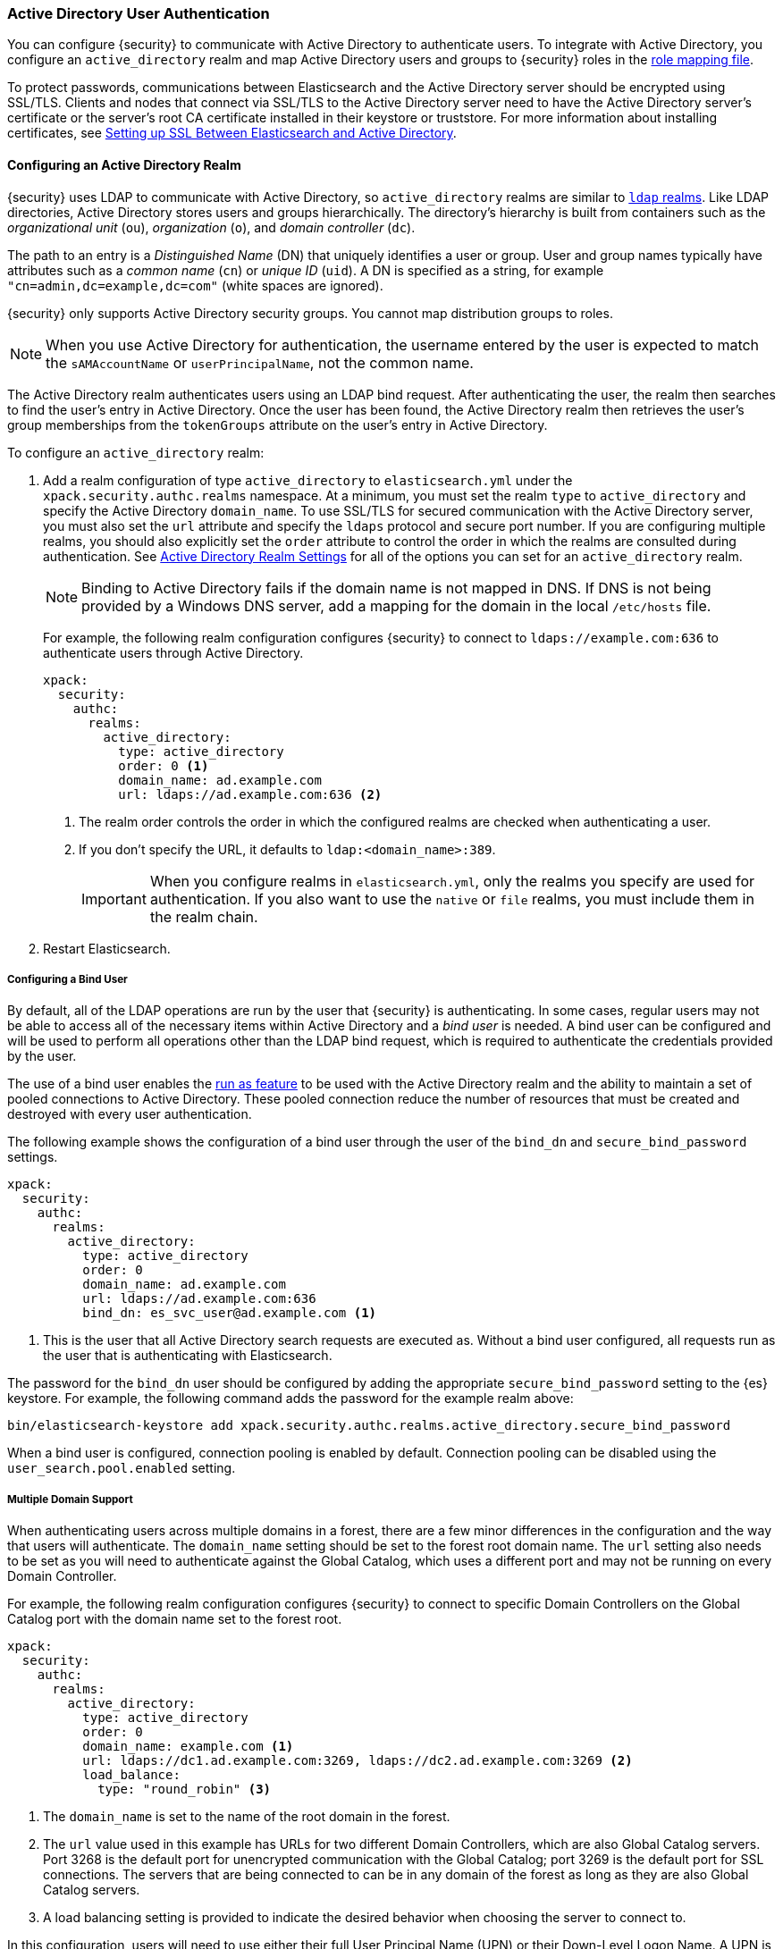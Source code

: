 [[active-directory-realm]]
=== Active Directory User Authentication

You can configure {security} to communicate with Active Directory to authenticate
users. To integrate with Active Directory, you configure an `active_directory`
realm and map Active Directory users and groups to {security} roles in the
<<mapping-roles, role mapping file>>.

To protect passwords, communications between Elasticsearch and the Active Directory
server should be encrypted using SSL/TLS. Clients and nodes that connect via
SSL/TLS to the Active Directory server need to have the Active Directory server's
certificate or the server's root CA certificate installed in their keystore or
truststore. For more information about installing certificates, see
<<active-directory-ssl>>.

==== Configuring an Active Directory Realm

{security} uses LDAP to communicate with Active Directory, so `active_directory`
realms are similar to <<ldap-realm, `ldap` realms>>. Like LDAP directories,
Active Directory stores users and groups hierarchically. The directory's
hierarchy is built from containers such as the _organizational unit_ (`ou`),
_organization_ (`o`), and _domain controller_ (`dc`).

The path to an entry is a _Distinguished Name_ (DN) that uniquely identifies a
user or group. User and group names typically have attributes such as a
_common name_ (`cn`) or _unique ID_ (`uid`). A DN is specified as a string, for
example `"cn=admin,dc=example,dc=com"` (white spaces are ignored).

{security} only supports Active Directory security groups. You cannot map
distribution groups to roles.

NOTE: When you use Active Directory for authentication, the username entered by
      the user is expected to match the `sAMAccountName` or `userPrincipalName`,
      not the common name.

The Active Directory realm authenticates users using an LDAP bind request. After
authenticating the user, the realm then searches to find the user's entry in
Active Directory. Once the user has been found, the Active Directory realm then
retrieves the user's group memberships from the `tokenGroups` attribute on the
user's entry in Active Directory.

To configure an `active_directory` realm:

. Add a realm configuration of type `active_directory` to `elasticsearch.yml`
under the `xpack.security.authc.realms` namespace. At a minimum, you must set the realm
`type` to `active_directory` and specify the Active Directory `domain_name`. To
use SSL/TLS for secured communication with the Active Directory server, you must
also set the `url` attribute and specify the `ldaps` protocol and secure port
number. If you are configuring multiple realms, you should also explicitly set
the `order` attribute to control the order in which the realms are consulted
during authentication. See <<ad-settings, Active Directory Realm Settings>>
for all of the options you can set for an `active_directory` realm.
+
NOTE: Binding to Active Directory fails if the domain name is not mapped in DNS.
      If DNS is not being provided by a Windows DNS server, add a mapping for
      the domain in the local `/etc/hosts` file.
+
For example, the following realm configuration configures {security} to connect
to `ldaps://example.com:636` to authenticate users through Active Directory.
+
[source, yaml]
------------------------------------------------------------
xpack:
  security:
    authc:
      realms:
        active_directory:
          type: active_directory
          order: 0 <1>
          domain_name: ad.example.com
          url: ldaps://ad.example.com:636 <2>
------------------------------------------------------------
<1> The realm order controls the order in which the configured realms are checked
    when authenticating a user.
<2> If you don't specify the URL, it defaults to `ldap:<domain_name>:389`.
+
IMPORTANT: When you configure realms in `elasticsearch.yml`, only the
realms you specify are used for authentication. If you also want to use the
`native` or `file` realms, you must include them in the realm chain.

. Restart Elasticsearch.

===== Configuring a Bind User
By default, all of the LDAP operations are run by the user that {security} is
authenticating. In some cases, regular users may not be able to access all of the
necessary items within Active Directory and a _bind user_ is needed. A bind user
can be configured and will be used to perform all operations other than the LDAP
bind request, which is required to authenticate the credentials provided by the user.

The use of a bind user enables the <<run-as-privilege,run as feature>> to be
used with the Active Directory realm and the ability to maintain a set of pooled
connections to Active Directory. These pooled connection reduce the number of
resources that must be created and destroyed with every user authentication.

The following example shows the configuration of a bind user through the user of the
`bind_dn` and `secure_bind_password` settings.

[source, yaml]
------------------------------------------------------------
xpack:
  security:
    authc:
      realms:
        active_directory:
          type: active_directory
          order: 0
          domain_name: ad.example.com
          url: ldaps://ad.example.com:636
          bind_dn: es_svc_user@ad.example.com <1>
------------------------------------------------------------
<1> This is the user that all Active Directory search requests are executed as.
    Without a bind user configured, all requests run as the user that is authenticating
    with Elasticsearch.

The password for the `bind_dn` user should be configured by adding the appropriate
`secure_bind_password` setting to the {es} keystore.
For example, the following command adds the password for the example realm above:

[source, shell]
------------------------------------------------------------
bin/elasticsearch-keystore add xpack.security.authc.realms.active_directory.secure_bind_password
------------------------------------------------------------

When a bind user is configured, connection pooling is enabled by default.
Connection pooling can be disabled using the `user_search.pool.enabled` setting.

===== Multiple Domain Support
When authenticating users across multiple domains in a forest, there are a few minor
differences in the configuration and the way that users will authenticate. The `domain_name`
setting should be set to the forest root domain name. The `url` setting also needs to
be set as you will need to authenticate against the Global Catalog, which uses a different
port and may not be running on every Domain Controller.

For example, the following realm configuration configures {security} to connect to specific
Domain Controllers on the Global Catalog port with the domain name set to the forest root.

[source, yaml]
------------------------------------------------------------
xpack:
  security:
    authc:
      realms:
        active_directory:
          type: active_directory
          order: 0
          domain_name: example.com <1>
          url: ldaps://dc1.ad.example.com:3269, ldaps://dc2.ad.example.com:3269 <2>
          load_balance:
            type: "round_robin" <3>
------------------------------------------------------------
<1> The `domain_name` is set to the name of the root domain in the forest.
<2> The `url` value used in this example has URLs for two different Domain Controllers,
which are also Global Catalog servers. Port 3268 is the default port for unencrypted
communication with the Global Catalog; port 3269 is the default port for SSL connections.
The servers that are being connected to can be in any domain of the forest as long as
they are also Global Catalog servers.
<3> A load balancing setting is provided to indicate the desired behavior when choosing
the server to connect to.

In this configuration, users will need to use either their full User Principal
Name (UPN) or their Down-Level Logon Name. A UPN is typically a concatenation of
the username with `@<DOMAIN_NAME` such as `johndoe@ad.example.com`. The Down-Level
Logon Name is the NetBIOS domain name, followed by a `\` and the username, such as
`AD\johndoe`. Use of Down-Level Logon Name requires a connection to the regular LDAP
ports (389 or 636) in order to query the configuration container to retrieve the
domain name from the NetBIOS name.

[[ad-load-balancing]]
===== Load Balancing and Failover
The `load_balance.type` setting can be used at the realm level to configure how
{security} should interact with multiple Active Directory servers. Two modes of
operation are supported: failover and load balancing

.Load Balancing and Failover Types
|=======================
| Type              | | | Description
| `failover`        | | | The URLs specified are used in the order that they are
                          specified. The first server that can be connected to will
                          be used for all subsequent connections. If a connection to
                          that server fails then the next server that a connection
                          can be established to will be used for subsequent connections.
| `dns_failover`    | | | In this mode of operation, only a single URL may be specified.
                          This URL must contain a DNS name. The system will be queried
                          for all IP addresses that correspond to this DNS name.
                          Connections to the Active Directory server will always be
                          tried in the order in which they were retrieved. This differs
                          from `failover` in that there is no reordering of the list
                          and if a server has failed at the beginning of the list, it
                          will still be tried for each subsequent connection.
| `round_robin`     | | | Connections will continuously iterate through the list of
                          provided URLs. If a server is unavailable, iterating through
                          the list of URLs will continue until a successful connection
                          is made.
| `dns_round_robin` | | | In this mode of operation, only a single URL may be specified.
                          This URL must contain a DNS name. The system will be queried
                          for all IP addresses that correspond to this DNS name.
                          Connections will continuously iterate through the list of
                          addresses. If a server is unavailable, iterating through the
                          list of URLs will continue until a successful connection is
                          made.
|=======================

[[ad-settings]]
===== Active Directory Realm Settings

[cols="4,^3,10"]
|=======================
| Setting                    | Required | Description
| `type`                     | yes      | Indicates the realm type. Must be set to `active_directory`.
| `order`                    | no       | Indicates the priority of this realm within the realm chain.
                                          Realms with a lower order are consulted first. Although not
                                          required, we recommend explicitly setting this value when
                                          you configure multiple realms. Defaults to `Integer.MAX_VALUE`.
| `enabled`                  | no       | Indicates whether this realm is enabled or disabled. Enables
                                          you to disable a realm without removing its configuration.
                                          Defaults to `true`.
| `domain_name`              | yes      | Specifies the domain name of the Active Directory. {security}
                                          uses the domain name to derive the LDAP URL and `user_search_dn`
                                          if those fields are not specified.
| `url`                      | no/yes   | Specifies an LDAP URL of the form `ldap[s]://<server>:<port>`.
                                          {security} attempts to authenticate against this URL. If the
                                          URL is not specified, it is derived from the `domain_name`,
                                          assuming an unencrypted connection to port 389. For example,
                                          `ldap://<domain_name>:389`. This settings is required when
                                          connecting using SSL/TLS or via a custom port.
| `bind_dn`                  | no       | The DN of the user that is used to bind to Active Directory
                                          and perform searches. Due to its potential security
                                          impact, `bind_dn` is not exposed via the
                                          {ref}/cluster-nodes-info.html#cluster-nodes-info[nodes info API].
| `bind_password`            | no       | The password for the user that is used to bind to
                                          Active Directory. Due to its potential security impact,
                                          `bind_password` is not exposed via the
                                          {ref}/cluster-nodes-info.html#cluster-nodes-info[nodes info API].
                                          *Deprecated.* Use `secure_bind_password` instead. 
| `secure_bind_password`     | no       | ({ref}/secure-settings.html[Secure])
                                          The password for the user that is used to bind to Active Directory.
| `load_balance.type`        | no       | The behavior to use when there are multiple LDAP URLs defined.
                                          For supported values see <<ad-load-balancing>>.
| `load_balance.cache_ttl`   | no       | When using `dns_failover` or `dns_round_robin` as the load
                                          balancing type, this setting controls the amount of time to
                                          cache DNS lookups. Defaults to `1h`.
| `user_search.base_dn`      | no       | Specifies the context to search for the user. Defaults to the
                                          root of the Active Directory domain.
| `user_search.scope`        | no       | Specifies whether the user search should be `sub_tree` (default),
                                          `one_level`, or `base`. `sub_tree` searches all objects contained
                                          under `base_dn`. `one_level` only searches users directly
                                          contained within the `base_dn`. `base` specifies that the
                                          `base_dn` is a user object and that it is the only user considered.
| `user_search.filter`       | no       | Specifies a filter to use to lookup a user given a username.
                                          The default filter looks up `user` objects with either
                                          `sAMAccountName` or `userPrincipalName`. If specified, this
                                          must be a valid LDAP user search filter, for example
                                          `(&(objectClass=user)(sAMAccountName={0}))`. For more
                                          information, see https://msdn.microsoft.com/en-us/library/aa746475(v=vs.85).aspx[Search Filter Syntax].
| `user_search.upn_filter`   | no       | Specifies a filter to use to lookup a user given a user principal name.
                                          The default filter looks up `user` objects with
                                          a matching `userPrincipalName`. If specified, this
                                          must be a valid LDAP user search filter, for example
                                          `(&(objectClass=user)(userPrincipalName={1}))`. `{1}` is
                                          the full user principal name provided by the user. For more
                                          information, see https://msdn.microsoft.com/en-us/library/aa746475(v=vs.85).aspx[Search Filter Syntax].
| `user_search.down_level_filter` | no  | Specifies a filter to use to lookup a user given a down level logon name (DOMAIN\user).
                                          The default filter looks up `user` objects with a matching
                                          `sAMAccountName` in the domain provided. If specified, this
                                          must be a valid LDAP user search filter, for example
                                          `(&(objectClass=user)(sAMAccountName={0}))`. For more
                                          information, see https://msdn.microsoft.com/en-us/library/aa746475(v=vs.85).aspx[Search Filter Syntax].
| `user_search.pool.enabled`      | no  | Enables or disables connection pooling for user search. When
                                          disabled a new connection is created for every search. The
                                          default is `true` when `bind_dn` is provided.
| `user_search.pool.size`         | no  | Specifies the maximum number of connections to Active Directory
                                          server to allow in the connection pool. Defaults to `20`.
| `user_search.pool.initial_size` | no  | The initial number of connections to create to Active Directory
                                          server on startup. Defaults to `0`. Values greater than `0`
                                          could cause startup failures if the LDAP server is down.
| `user_search.pool.health_check.enabled` | no | Enables or disables a health check on Active Directory connections in
                                                 the connection pool. Connections are checked in the
                                                 background at the specified interval. Defaults to `true`.
| `user_search.pool.health_check.dn`      | no | Specifies the distinguished name to retrieve as part of
                                                 the health check. Defaults to the value of `bind_dn` if present, and if
                                                 not falls back to `user_search.base_dn`.
| `user_search.pool.health_check.interval` | no | How often to perform background checks of connections in
                                                  the pool. Defaults to `60s`.
| `group_search.base_dn`     | no       | Specifies the context to search for groups in which the user
                                          has membership. Defaults to the root of the Active Directory
                                          domain.
| `group_search.scope`       | no       | Specifies whether the group search should be `sub_tree` (default),
                                          `one_level` or `base`.  `sub_tree` searches all objects contained
                                          under `base_dn`. `one_level` searches for groups directly
                                          contained within the `base_dn`. `base` specifies that the
                                          `base_dn` is a group object and that it is the only group considered.
| `unmapped_groups_as_roles` | no       | Specifies whether the names of any unmapped Active Directory
                                          groups should be used as role names and assigned to the user.
                                          A group is considered to be _unmapped_ if it is not referenced
                                          in any <<mapping-roles-file, role-mapping files>> (API based
                                          role-mappings are not considered).
                                          Defaults to `false`.
| `files.role_mapping`       | no       | Specifies the path and file name of the
                                          <<ldap-role-mapping, YAML role  mapping configuration file>>.
                                          Defaults to `ES_PATH_CONF/x-pack/role_mapping.yml`,
                                          where `ES_PATH_CONF` is `ES_HOME/config` (zip/tar installations)
                                          or `/etc/elasticsearch` (package installations).
| `follow_referrals`         | no       | Specifies whether {security} should follow referrals returned
                                          by the Active Directory server. Referrals are URLs returned by
                                          the server that are to be used to continue the LDAP operation
                                          (such as `search`). Defaults to `true`.
| `metadata`                 | no       | Specifies the list of additional LDAP attributes that should
                                          be stored in the `metadata` of an authenticated user.
| `ssl.key`                  | no       | Specifies the path to the PEM encoded private key to use if the Active Directory
                                          server requires client authentication. `ssl.key` and `ssl.keystore.path` may not be used at the
                                          same time.
| `ssl.key_passphrase`       | no       | Specifies the passphrase to decrypt the PEM encoded private key if it is encrypted.
| `ssl.certificate`          | no       | Specifies the path to the PEM encoded certificate (or certificate chain) that goes with the key
                                          if the Active Directory server requires client authentication.
| `ssl.certificate_authorities`| no     | Specifies the paths to the PEM encoded certificate authority certificates that
                                          should be trusted. `ssl.certificate_authorities` and `ssl.truststore.path` may not be used at
                                          the same time.
| `ssl.keystore.path`        | no       | The path to the Java Keystore file that contains a private key and certificate. `ssl.key` and
                                          `ssl.keystore.path` may not be used at the same time.
| `ssl.keystore.password`    | no       | The password to the keystore.
| `ssl.keystore.key_password`| no       | The password for the key in the keystore. Defaults to the keystore password.
| `ssl.truststore.path`      | no       | The path to the Java Keystore file that contains the certificates to trust.
                                          `ssl.certificate_authorities` and `ssl.truststore.path` may not be used at the same time.
| `ssl.truststore.password`  | no       | The password to the truststore.
| `ssl.verification_mode`    | no       | Specifies the type of verification to be performed when
                                          connecting to an Active Directory server using `ldaps`. When
                                          set to `full`, the hostname or IP address used in the `url`
                                          must match one of the names in the certificate or the
                                          connection will not be allowed. Due to their potential security impact,
                                          `ssl` settings are not exposed via the
                                          {ref}/cluster-nodes-info.html#cluster-nodes-info[nodes info API].
                                          Values are `none`, `certificate`, and `full`. Defaults to `full`.
| `ssl.supported_protocols`  | no       | Specifies the supported protocols for TLS/SSL.
| `ssl.cipher_suites`        | no       | Specifies the cipher suites that should be supported when communicating
                                          with the Active Directory server.
| `cache.ttl`                | no       | Specifies the time-to-live for cached user entries. A user's
                                          credentials are cached for this period of time. Specify the
                                          time period using the standard Elasticsearch
                                          {ref}/common-options.html#time-units[time units].
                                          Defaults to `20m`.
| `cache.max_users`          | no       | Specifies the maximum number of user entries that can be
                                          stored in the cache at one time. Defaults to 100,000.
| `cache.hash_algo`          | no       | Specifies the hashing algorithm that is used for the
                                          cached user credentials.
                                          See <<cache-hash-algo, Cache hash algorithms>> for the
                                          possible values. (Expert Setting).
|=======================

[[mapping-roles-ad]]
==== Mapping Active Directory Users and Groups to Roles

An integral part of a realm authentication process is to resolve the roles
associated with the authenticated user. Roles define the privileges a user has
in the cluster.

Since with the `active_directory` realm the users are managed externally in the
Active Directory server, the expectation is that their roles are managed there
as well. In fact, Active Directory supports the notion of groups, which often
represent user roles for different systems in the organization.

The `active_directory` realm enables you to map Active Directory users to roles
via their Active Directory groups, or other metadata. This role mapping can be
configured via the {ref}/security-api-role-mapping.html[role-mapping API], or by using
a file stored on each node. When a user authenticates against an Active
Directory realm, the privileges for that user are the union of all privileges
defined by the roles to which the user is mapped.

Within a mapping definition, you specify groups using their distinguished
names. For example, the following mapping configuration maps the Active
Directory `admins` group to both the `monitoring` and `user` roles, maps the
`users` group to the `user` role and maps the `John Doe` user to the `user`
role.

Configured via the role-mapping API:
[source,js]
--------------------------------------------------
PUT _xpack/security/role_mapping/admins
{
  "roles" : [ "monitoring" , "user" ],
  "rules" : { "field" : {
    "groups" : "cn=admins,dc=example,dc=com" <1>
  } },
  "enabled": true
}
--------------------------------------------------
// CONSOLE
<1> The Active Directory distinguished name (DN) of the `admins` group.

[source,js]
--------------------------------------------------
PUT _xpack/security/role_mapping/basic_users
{
  "roles" : [ "user" ],
  "rules" : { "any": [
    { "field" : {
      "groups" : "cn=users,dc=example,dc=com" <1>
    } },
    { "field" : {
      "dn" : "cn=John Doe,cn=contractors,dc=example,dc=com" <2>
    } }
  ] },
  "enabled": true
}
--------------------------------------------------
// CONSOLE
<1> The Active Directory distinguished name (DN) of the `users` group.
<2> The Active Directory distinguished name (DN) of the user `John Doe`.

Or, alternatively, configured via the role-mapping file:
[source, yaml]
------------------------------------------------------------
monitoring: <1>
  - "cn=admins,dc=example,dc=com" <2>
user:
  - "cn=users,dc=example,dc=com" <3>
  - "cn=admins,dc=example,dc=com"
  - "cn=John Doe,cn=contractors,dc=example,dc=com" <4>
------------------------------------------------------------
<1> The name of the role.
<2> The Active Directory distinguished name (DN) of the `admins` group.
<3> The Active Directory distinguished name (DN) of the `users` group.
<4> The Active Directory distinguished name (DN) of the user `John Doe`.

For more information, see <<mapping-roles, Mapping Users and Groups to Roles>>.

[[ad-user-metadata]]
==== User Metadata in Active Directory Realms
When a user is authenticated via an Active Directory realm, the following
properties are populated in the user's _metadata_. This metadata is returned in the
{ref}/security-api-authenticate.html[authenticate API], and can be used with
<<templating-role-query, templated queries>> in roles.

|=======================
| Field               | Description
| `ldap_dn`           | The distinguished name of the user.
| `ldap_groups`       | The distinguished name of each of the groups that were
                        resolved for the user (regardless of whether those
                        groups were mapped to a role).
|=======================

Additional metadata can be extracted from the Active Directory server by configuring
the `metadata` setting on the Active Directory realm.

[[active-directory-ssl]]
==== Setting up SSL Between Elasticsearch and Active Directory

To protect the user credentials that are sent for authentication, it's highly
recommended to encrypt communications between Elasticsearch and your Active
Directory server. Connecting via SSL/TLS ensures that the identity of the Active
Directory server is authenticated before {security} transmits the user
credentials, and the usernames and passwords are encrypted in transit.

To encrypt communications between Elasticsearch and Active Directory:

. Configure each node to trust certificates signed by the CA that signed your
Active Directory server certificates. The following example demonstrates how to trust a CA certificate,
`cacert.pem`, located within the {xpack} configuration directory:
+
[source,shell]
--------------------------------------------------
xpack:
  security:
    authc:
      realms:
        active_directory:
          type: active_directory
          order: 0
          domain_name: ad.example.com
          url: ldaps://ad.example.com:636
          ssl:
            certificate_authorities: [ "CONFIG_DIR/x-pack/cacert.pem" ]
--------------------------------------------------
+
The CA cert must be a PEM encoded certificate.

. Set the `url` attribute in the realm configuration to specify the LDAPS protocol
and the secure port number. For example, `url: ldaps://ad.example.com:636`.

. Restart Elasticsearch.

NOTE: By default, when you configure {security} to connect to Active Directory
      using SSL/TLS, {security} attempts to verify the hostname or IP address
      specified with the `url` attribute in the realm configuration with the
      values in the certificate. If the values in the certificate and realm
      configuration do not match, {security} does not allow a connection to the
      Active Directory server. This is done to protect against man-in-the-middle
      attacks. If necessary, you can disable this behavior by setting the
      {ref}/security-settings.html#ssl-tls-settings[`ssl.verification_mode`] property to `none`.
